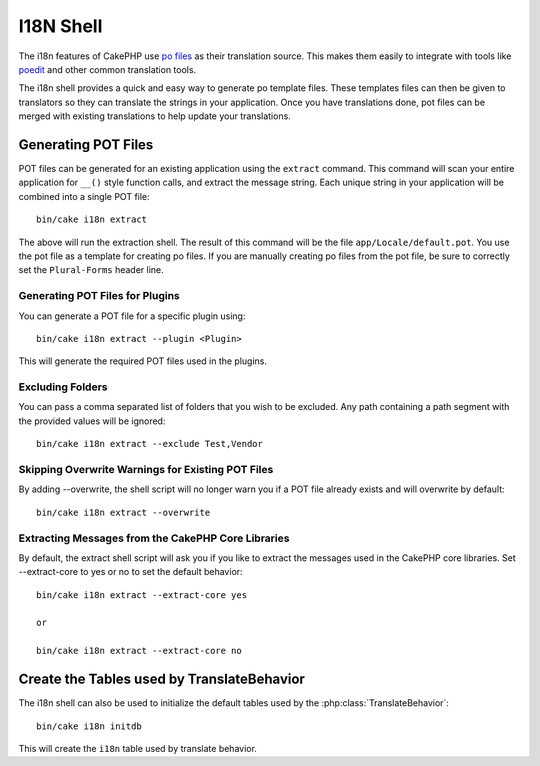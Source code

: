 I18N Shell
##########

The i18n features of CakePHP use `po files <http://en.wikipedia.org/wiki/GNU_gettext>`_
as their translation source. This makes them easily to integrate with tools
like `poedit <http://www.poedit.net/>`_ and other common translation tools.

The i18n shell provides a quick and easy way to generate po template files.
These templates files can then be given to translators so they can translate the
strings in your application. Once you have translations done, pot files can be
merged with existing translations to help update your translations.

Generating POT Files
====================

POT files can be generated for an existing application using the ``extract``
command. This command will scan your entire application for ``__()`` style
function calls, and extract the message string. Each unique string in your
application will be combined into a single POT file::

    bin/cake i18n extract

The above will run the extraction shell. The result of this command will be the
file ``app/Locale/default.pot``. You use the pot file as a template for creating
po files. If you are manually creating po files from the pot file, be sure to
correctly set the ``Plural-Forms`` header line.

Generating POT Files for Plugins
--------------------------------

You can generate a POT file for a specific plugin using::

    bin/cake i18n extract --plugin <Plugin>

This will generate the required POT files used in the plugins.

Excluding Folders
-----------------

You can pass a comma separated list of folders that you wish to be excluded.
Any path containing a path segment with the provided values will be ignored::

    bin/cake i18n extract --exclude Test,Vendor

Skipping Overwrite Warnings for Existing POT Files
--------------------------------------------------

By adding --overwrite, the shell script will no longer warn you if a POT file
already exists and will overwrite by default::

    bin/cake i18n extract --overwrite

Extracting Messages from the CakePHP Core Libraries
---------------------------------------------------

By default, the extract shell script will ask you if you like to extract
the messages used in the CakePHP core libraries. Set --extract-core to yes or
no to set the default behavior::

    bin/cake i18n extract --extract-core yes

    or

    bin/cake i18n extract --extract-core no


Create the Tables used by TranslateBehavior
===========================================

The i18n shell can also be used to initialize the default tables used by the
:php:class:`TranslateBehavior`::

    bin/cake i18n initdb

This will create the ``i18n`` table used by translate behavior.


.. meta::
    :title lang=en: I18N shell
    :keywords lang=en: pot files,locale default,translation tools,message string,app locale,php class,validation,i18n,translations,shell,models
